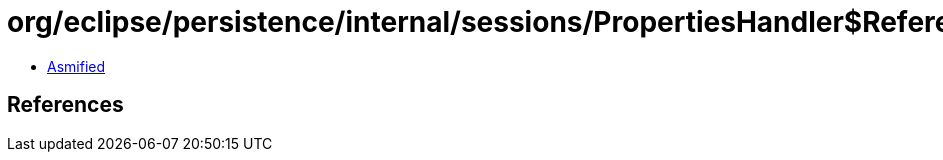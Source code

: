= org/eclipse/persistence/internal/sessions/PropertiesHandler$ReferenceModeProp.class

 - link:PropertiesHandler$ReferenceModeProp-asmified.java[Asmified]

== References

